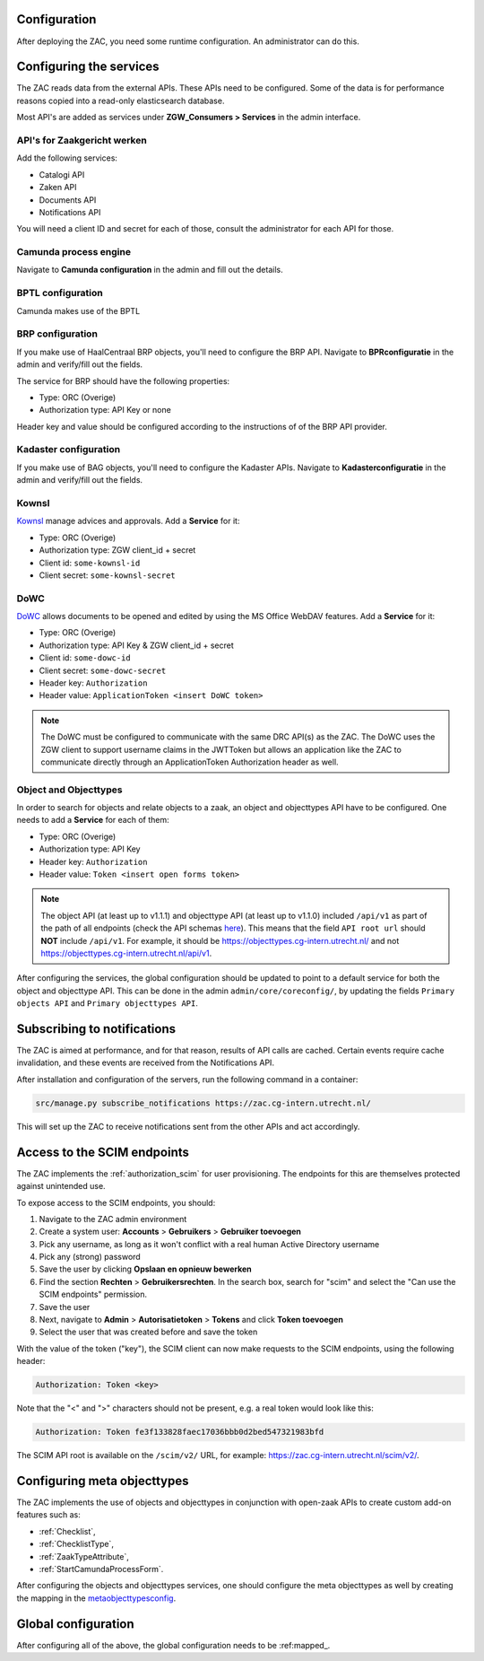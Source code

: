 .. _config:

Configuration
=============

After deploying the ZAC, you need some runtime configuration. An administrator can
do this.

Configuring the services
========================

The ZAC reads data from the external APIs. These APIs need to be
configured. Some of the data is for performance reasons copied into a read-only 
elasticsearch database.

Most API's are added as services under **ZGW_Consumers > Services** in the admin
interface.

API's for Zaakgericht werken
----------------------------

Add the following services:

* Catalogi API
* Zaken API
* Documents API
* Notifications API

You will need a client ID and secret for each of those, consult the administrator for
each API for those.

Camunda process engine
----------------------

Navigate to **Camunda configuration** in the admin and fill out the details.

BPTL configuration
------------------

Camunda makes use of the BPTL

BRP configuration
-----------------

If you make use of HaalCentraal BRP objects, you'll need to configure the BRP API.
Navigate to **BPRconfiguratie** in the admin and verify/fill out the fields.

The service for BRP should have the following properties:

- Type: ORC (Overige)
- Authorization type: API Key or none

Header key and value should be configured according to the instructions of of the BRP
API provider.

Kadaster configuration
----------------------

If you make use of BAG objects, you'll need to configure the Kadaster APIs. Navigate
to **Kadasterconfiguratie** in the admin and verify/fill out the fields.

Kownsl
------

`Kownsl`_ manage advices and approvals. Add a **Service** for it:

- Type: ORC (Overige)
- Authorization type: ZGW client_id + secret
- Client id: ``some-kownsl-id``
- Client secret: ``some-kownsl-secret``

.. Open Forms
.. ----------

.. Open Forms is a form builder engine, for which the ZAC has some basic support at the
.. moment. Add a **Service** for it:

.. - Type: ORC (Overige)
.. - Authorization type: API Key
.. - Header key: ``Authorization``
.. - Header value: ``Token <insert open forms token>``

DoWC
----

`DoWC`_ allows documents to be opened and edited by using the MS Office WebDAV features. Add a **Service** for it:

- Type: ORC (Overige)
- Authorization type: API Key & ZGW client_id + secret
- Client id: ``some-dowc-id``
- Client secret: ``some-dowc-secret``
- Header key: ``Authorization``
- Header value: ``ApplicationToken <insert DoWC token>``

.. note::
    The DoWC must be configured to communicate with the same DRC API(s) as the ZAC. The DoWC uses
    the ZGW client to support username claims in the JWTToken but allows an application like the ZAC
    to communicate directly through an ApplicationToken Authorization header as well.

Object and Objecttypes
----------------------

In order to search for objects and relate objects to a zaak, an object and objecttypes API have to be configured.
One needs to add a **Service** for each of them:

- Type: ORC (Overige)
- Authorization type: API Key
- Header key: ``Authorization``
- Header value: ``Token <insert open forms token>``

.. note::
    The object API (at least up to v1.1.1) and objecttype API (at least up to v1.1.0) included ``/api/v1`` as part of the path of all endpoints (check the API schemas `here`_).
    This means that the field ``API root url`` should **NOT** include ``/api/v1``. For example, it should be https://objecttypes.cg-intern.utrecht.nl/
    and not https://objecttypes.cg-intern.utrecht.nl/api/v1.

After configuring the services, the global configuration should be updated to point to a default service for both the
object and objecttype API. This can be done in the admin ``admin/core/coreconfig/``,
by updating the fields ``Primary objects API`` and ``Primary objecttypes API``.


Subscribing to notifications
============================

The ZAC is aimed at performance, and for that reason, results of API calls are cached.
Certain events require cache invalidation, and these events are received from the
Notifications API.

After installation and configuration of the servers, run the following command in
a container:

.. code-block:: bash

    src/manage.py subscribe_notifications https://zac.cg-intern.utrecht.nl/

This will set up the ZAC to receive notifications sent from the other APIs and act
accordingly.

Access to the SCIM endpoints
============================

The ZAC implements the :ref:`authorization_scim` for user provisioning. The endpoints
for this are themselves protected against unintended use.

To expose access to the SCIM endpoints, you should:

1. Navigate to the ZAC admin environment
2. Create a system user: **Accounts** > **Gebruikers** > **Gebruiker toevoegen**
3. Pick any username, as long as it won't conflict with a real human Active Directory
   username
4. Pick any (strong) password
5. Save the user by clicking **Opslaan en opnieuw bewerken**
6. Find the section **Rechten** > **Gebruikersrechten**. In the search box, search for
   "scim" and select the "Can use the SCIM endpoints" permission.
7. Save the user
8. Next, navigate to **Admin** > **Autorisatietoken** > **Tokens** and click
   **Token toevoegen**
9. Select the user that was created before and save the token

With the value of the token ("key"), the SCIM client can now make requests to the SCIM
endpoints, using the following header:

.. code-block:: none

    Authorization: Token <key>

Note that the "<" and ">" characters should not be present, e.g. a real token would look
like this:

.. code-block:: none

    Authorization: Token fe3f133828faec17036bbb0d2bed547321983bfd

The SCIM API root is available on the ``/scim/v2/`` URL, for example:
https://zac.cg-intern.utrecht.nl/scim/v2/.


Configuring meta objecttypes
============================

The ZAC implements the use of objects and objecttypes in conjunction with open-zaak APIs
to create custom add-on features such as:

* :ref:`Checklist`,
* :ref:`ChecklistType`, 
* :ref:`ZaakTypeAttribute`,
* :ref:`StartCamundaProcessForm`.

After configuring the objects and objecttypes services, one should configure the meta objecttypes
as well by creating the mapping in the `metaobjecttypesconfig`_.

Global configuration
====================

After configuring all of the above, the global configuration needs to be :ref:mapped_. 

.. _mapped: https://zac.cg-intern.utrecht.nl/admin/core/coreconfig/
.. _metaobjecttypesconfig: https://zac.cg-intern.utrecht.nl/admin/core/metaobjecttypesconfig/
.. _Kownsl: https://kownsl.cg-intern.utrecht.nl/api/v1/docs/
.. _DoWC: https://dowc.cg-intern.utrecht.nl/api/v1/docs/
.. _here: https://objects-and-objecttypes-api.readthedocs.io/en/latest/api/index.html
